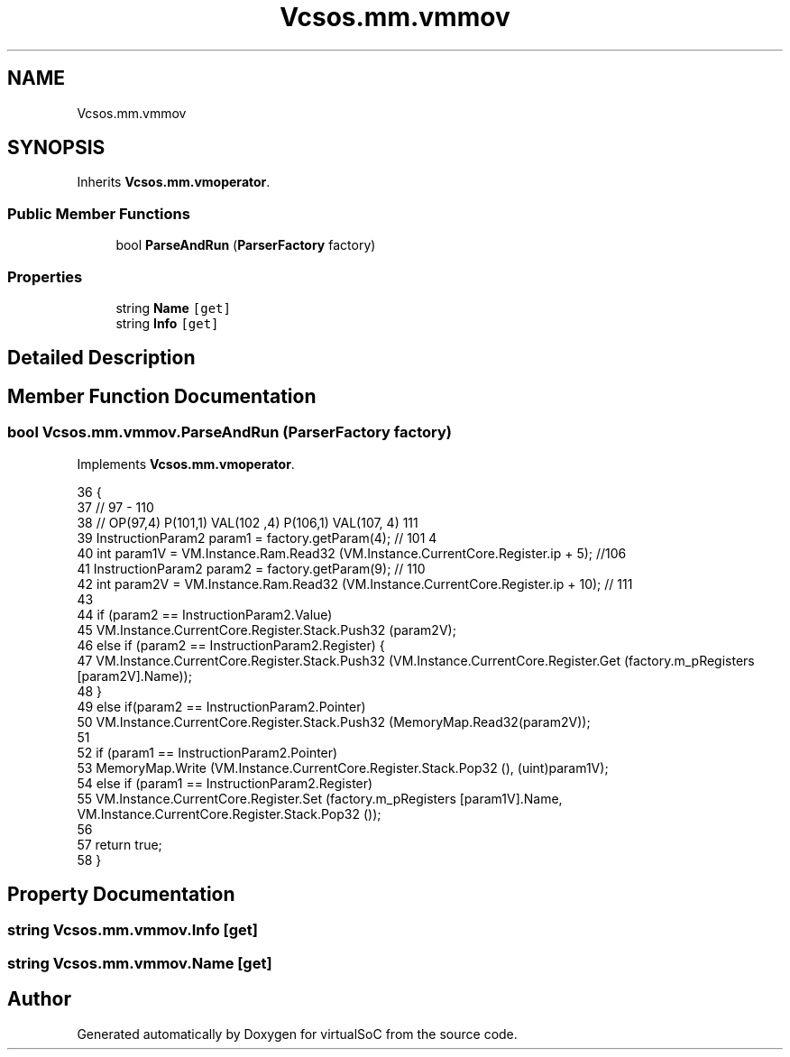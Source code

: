 .TH "Vcsos.mm.vmmov" 3 "Sun May 28 2017" "Version 0.6.2" "virtualSoC" \" -*- nroff -*-
.ad l
.nh
.SH NAME
Vcsos.mm.vmmov
.SH SYNOPSIS
.br
.PP
.PP
Inherits \fBVcsos\&.mm\&.vmoperator\fP\&.
.SS "Public Member Functions"

.in +1c
.ti -1c
.RI "bool \fBParseAndRun\fP (\fBParserFactory\fP factory)"
.br
.in -1c
.SS "Properties"

.in +1c
.ti -1c
.RI "string \fBName\fP\fC [get]\fP"
.br
.ti -1c
.RI "string \fBInfo\fP\fC [get]\fP"
.br
.in -1c
.SH "Detailed Description"
.PP 
.SH "Member Function Documentation"
.PP 
.SS "bool Vcsos\&.mm\&.vmmov\&.ParseAndRun (\fBParserFactory\fP factory)"

.PP
Implements \fBVcsos\&.mm\&.vmoperator\fP\&.
.PP
.nf
36         {
37             // 97 - 110
38             // OP(97,4) P(101,1) VAL(102 ,4) P(106,1) VAL(107, 4) 111 
39             InstructionParam2 param1 = factory\&.getParam(4); // 101 4
40             int param1V = VM\&.Instance\&.Ram\&.Read32 (VM\&.Instance\&.CurrentCore\&.Register\&.ip + 5); //106
41             InstructionParam2 param2 = factory\&.getParam(9); // 110
42             int param2V = VM\&.Instance\&.Ram\&.Read32 (VM\&.Instance\&.CurrentCore\&.Register\&.ip + 10); // 111
43 
44             if (param2 == InstructionParam2\&.Value)
45                 VM\&.Instance\&.CurrentCore\&.Register\&.Stack\&.Push32 (param2V);
46             else if (param2 == InstructionParam2\&.Register) {
47                 VM\&.Instance\&.CurrentCore\&.Register\&.Stack\&.Push32 (VM\&.Instance\&.CurrentCore\&.Register\&.Get (factory\&.m_pRegisters [param2V]\&.Name));
48             }
49             else if(param2 == InstructionParam2\&.Pointer)
50                 VM\&.Instance\&.CurrentCore\&.Register\&.Stack\&.Push32 (MemoryMap\&.Read32(param2V));
51 
52             if (param1 == InstructionParam2\&.Pointer)
53                 MemoryMap\&.Write (VM\&.Instance\&.CurrentCore\&.Register\&.Stack\&.Pop32 (), (uint)param1V);
54             else if (param1 == InstructionParam2\&.Register)
55                 VM\&.Instance\&.CurrentCore\&.Register\&.Set (factory\&.m_pRegisters [param1V]\&.Name, VM\&.Instance\&.CurrentCore\&.Register\&.Stack\&.Pop32 ());
56 
57             return true;
58         }
.fi
.SH "Property Documentation"
.PP 
.SS "string Vcsos\&.mm\&.vmmov\&.Info\fC [get]\fP"

.SS "string Vcsos\&.mm\&.vmmov\&.Name\fC [get]\fP"


.SH "Author"
.PP 
Generated automatically by Doxygen for virtualSoC from the source code\&.
